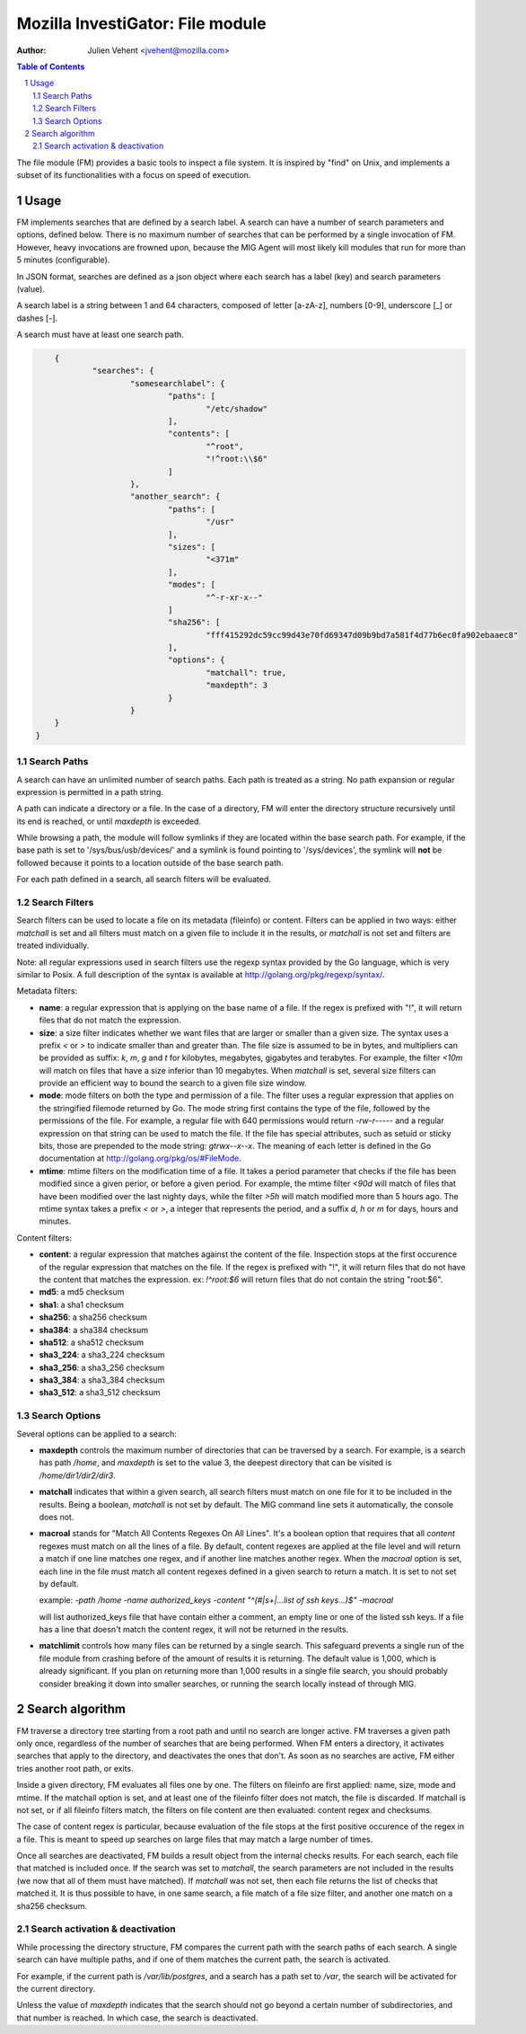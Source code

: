 =================================
Mozilla InvestiGator: File module
=================================
:Author: Julien Vehent <jvehent@mozilla.com>

.. sectnum::
.. contents:: Table of Contents

The file module (FM) provides a basic tools to inspect a file system. It is
inspired by "find" on Unix, and implements a subset of its functionalities
with a focus on speed of execution.

Usage
-----

FM implements searches that are defined by a search label. A search can have a
number of search parameters and options, defined below. There is no maximum
number of searches that can be performed by a single invocation of FM. However,
heavy invocations are frowned upon, because the MIG Agent will most likely kill
modules that run for more than 5 minutes (configurable).

In JSON format, searches are defined as a json object where each search has a
label (key) and search parameters (value).

A search label is a string between 1 and 64 characters, composed of letter
[a-zA-z], numbers [0-9], underscore [_] or dashes [-].

A search must have at least one search path.

.. code:: json

	{
		"searches": {
			"somesearchlabel": {
				"paths": [
					"/etc/shadow"
				],
				"contents": [
					"^root",
					"!^root:\\$6"
				]
			},
			"another_search": {
				"paths": [
					"/usr"
				],
				"sizes": [
					"<371m"
				],
				"modes": [
					"^-r-xr-x--"
				]
				"sha256": [
					"fff415292dc59cc99d43e70fd69347d09b9bd7a581f4d77b6ec0fa902ebaaec8"
				],
				"options": {
					"matchall": true,
					"maxdepth": 3
				}
			}
        }
    }

Search Paths
~~~~~~~~~~~~

A search can have an unlimited number of search paths. Each path is treated as
a string. No path expansion or regular expression is permitted in a path string.

A path can indicate a directory or a file. In the case of a directory, FM will
enter the directory structure recursively until its end is reached, or until
`maxdepth` is exceeded.

While browsing a path, the module will follow symlinks if they are located
within the base search path. For example, if the base path is set to
'/sys/bus/usb/devices/' and a symlink is found pointing to '/sys/devices', the
symlink will **not** be followed because it points to a location outside of the
base search path.

For each path defined in a search, all search filters will be evaluated.

Search Filters
~~~~~~~~~~~~~~

Search filters can be used to locate a file on its metadata (fileinfo) or
content. Filters can be applied in two ways: either `matchall` is set and all
filters must match on a given file to include it in the results, or `matchall`
is not set and filters are treated individually.

Note: all regular expressions used in search filters use the regexp syntax
provided by the Go language, which is very similar to Posix. A full description
of the syntax is available at http://golang.org/pkg/regexp/syntax/.

Metadata filters:

* **name**: a regular expression that is applying on the base name of a file.
  If the regex is prefixed with "!", it will return files that do not match the
  expression.

* **size**: a size filter indicates whether we want files that are larger or
  smaller than a given size. The syntax uses a prefix `<` or `>` to indicate
  smaller than and greater than. The file size is assumed to be in bytes, and
  multipliers can be provided as suffix: `k`, `m`, `g` and `t` for kilobytes,
  megabytes, gigabytes and terabytes. For example, the filter `<10m` will match
  on files that have a size inferior than 10 megabytes. When `matchall` is set,
  several size filters can provide an efficient way to bound the search to a
  given file size window.

* **mode**: mode filters on both the type and permission of a file. The filter
  uses a regular expression that applies on the stringified filemode returned by
  Go. The mode string first contains the type of the file, followed by the
  permissions of the file.
  For example, a regular file with 640 permissions would return `-rw-r-----`
  and a regular expression on that string can be used to match the file.
  If the file has special attributes, such as setuid or sticky bits, those are
  prepended to the mode string: `gtrwx--x--x`. The meaning of each letter is
  defined in the Go documentation at http://golang.org/pkg/os/#FileMode.

* **mtime**: mtime filters on the modification time of a file. It takes a
  period parameter that checks if the file has been modified since a given
  perior, or before a given period. For example, the mtime filter `<90d` will
  match of files that have been modified over the last nighty days, while the
  filter `>5h` will match modified more than 5 hours ago.
  The mtime syntax takes a prefix `<` or `>`, a integer that represents the
  period, and a suffix `d`, `h` or `m` for days, hours and minutes.

Content filters:

* **content**: a regular expression that matches against the content of the
  file. Inspection stops at the first occurence of the regular expression that
  matches on the file.
  If the regex is prefixed with "!", it will return files that do not have the
  content that matches the expression. ex: `!^root:\$6` will return files that
  do not contain the string "root:$6".

* **md5**: a md5 checksum

* **sha1**: a sha1 checksum

* **sha256**: a sha256 checksum

* **sha384**: a sha384 checksum

* **sha512**: a sha512 checksum

* **sha3_224**: a sha3_224 checksum

* **sha3_256**: a sha3_256 checksum

* **sha3_384**: a sha3_384 checksum

* **sha3_512**: a sha3_512 checksum

Search Options
~~~~~~~~~~~~~~

Several options can be applied to a search:

* **maxdepth** controls the maximum number of directories that can be traversed
  by a search. For example, is a search has path `/home`, and `maxdepth` is set
  to the value 3, the deepest directory that can be visited is
  `/home/dir1/dir2/dir3`.

* **matchall** indicates that within a given search, all search filters must
  match on one file for it to be included in the results. Being a boolean,
  `matchall` is not set by default. The MIG command line sets it automatically,
  the console does not.

* **macroal** stands for "Match All Contents Regexes On All Lines". It's a boolean
  option that requires that all `content` regexes must match on all the lines of
  a file. By default, content regexes are applied at the file level and will
  return a match if one line matches one regex, and if another line matches another
  regex. When the `macroal` option is set, each line in the file must match all
  content regexes defined in a given search to return a match. It is set to not
  set by default.

  example: `-path /home -name authorized_keys -content "^(#|\s+|...list of ssh keys...)$" -macroal`

  will list authorized_keys file that have contain either a comment, an empty
  line or one of the listed ssh keys. If a file has a line that doesn't match
  the content regex, it will not be returned in the results.

* **matchlimit** controls how many files can be returned by a single search.
  This safeguard prevents a single run of the file module from crashing before
  of the amount of results it is returning. The default value is 1,000, which is
  already significant. If you plan on returning more than 1,000 results in a
  single file search, you should probably consider breaking it down into smaller
  searches, or running the search locally instead of through MIG.

Search algorithm
----------------

FM traverse a directory tree starting from a root path and until no search are
longer active. FM traverses a given path only once, regardless of the number of
searches that are being performed. When FM enters a directory, it activates
searches that apply to the directory, and deactivates the ones that don't.
As soon as no searches are active, FM either tries another root path, or exits.

Inside a given directory, FM evaluates all files one by one. The filters on
fileinfo are first applied: name, size, mode and mtime. If the matchall option
is set, and at least one of the fileinfo filter does not match, the file is
discarded. If matchall is not set, or if all fileinfo filters match, the
filters on file content are then evaluated: content regex and checksums.

The case of content regex is particular, because evaluation of the file stops
at the first positive occurence of the regex in a file. This is meant to speed
up searches on large files that may match a large number of times.

Once all searches are deactivated, FM builds a result object from the internal
checks results. For each search, each file that matched is included once. If
the search was set to `matchall`, the search parameters are not included in the
results (we now that all of them must have matched). If `matchall` was not set,
then each file returns the list of checks that matched it. It is thus possible
to have, in one same search, a file match of a file size filter, and another
one match on a sha256 checksum.

Search activation & deactivation
~~~~~~~~~~~~~~~~~~~~~~~~~~~~~~~~

While processing the directory structure, FM compares the current path with the
search paths of each search. A single search can have multiple paths, and if
one of them matches the current path, the search is activated.

For example, if the current path is `/var/lib/postgres`, and a search has a
path set to `/var`, the search will be activated for the current directory.

Unless the value of `maxdepth` indicates that the search should not go beyond a
certain number of subdirectories, and that number is reached. In which case,
the search is deactivated.

